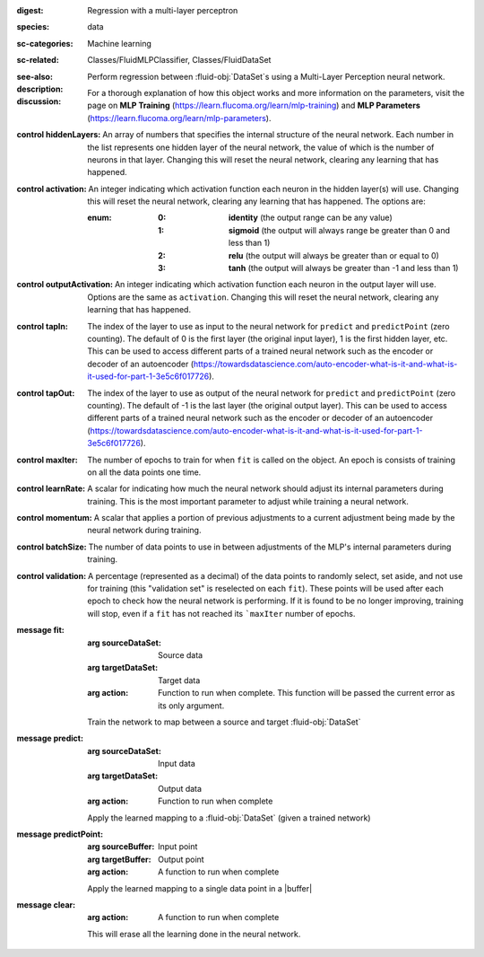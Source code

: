 :digest: Regression with a multi-layer perceptron
:species: data
:sc-categories: Machine learning
:sc-related: Classes/FluidMLPClassifier, Classes/FluidDataSet
:see-also: 
:description: 

  Perform regression between :fluid-obj:`DataSet`\s using a Multi-Layer Perception neural network.

:discussion:

  For a thorough explanation of how this object works and more information on the parameters, visit the page on **MLP Training** (https://learn.flucoma.org/learn/mlp-training) and **MLP Parameters** (https://learn.flucoma.org/learn/mlp-parameters).

:control hiddenLayers:

   An array of numbers that specifies the internal structure of the neural network. Each number in the list represents one hidden layer of the neural network, the value of which is the number of neurons in that layer. Changing this will reset the neural network, clearing any learning that has happened.

:control activation:

   An integer indicating which activation function each neuron in the hidden layer(s) will use. Changing this will reset the neural network, clearing any learning that has happened. The options are:
   
   :enum:
     
     :0: 
      **identity** (the output range can be any value)
     
     :1: 
      **sigmoid** (the output will always range be greater than 0 and less than 1)
     
     :2: 
      **relu** (the output will always be greater than or equal to 0)
     
     :3: 
      **tanh** (the output will always be greater than -1 and less than 1) 

:control outputActivation:

   An integer indicating which activation function each neuron in the output layer will use. Options are the same as ``activation``. Changing this will reset the neural network, clearing any learning that has happened.

:control tapIn:

   The index of the layer to use as input to the neural network for ``predict`` and ``predictPoint`` (zero counting). The default of 0 is the first layer (the original input layer), 1 is the first hidden layer, etc. This can be used to access different parts of a trained neural network such as the encoder or decoder of an autoencoder (https://towardsdatascience.com/auto-encoder-what-is-it-and-what-is-it-used-for-part-1-3e5c6f017726).

:control tapOut:

   The index of the layer to use as output of the neural network for ``predict`` and ``predictPoint`` (zero counting). The default of -1 is the last layer (the original output layer). This can be used to access different parts of a trained neural network such as the encoder or decoder of an autoencoder (https://towardsdatascience.com/auto-encoder-what-is-it-and-what-is-it-used-for-part-1-3e5c6f017726).

:control maxIter:

   The number of epochs to train for when ``fit`` is called on the object. An epoch is consists of training on all the data points one time.

:control learnRate:

   A scalar for indicating how much the neural network should adjust its internal parameters during training. This is the most important parameter to adjust while training a neural network. 

:control momentum:

   A scalar that applies a portion of previous adjustments to a current adjustment being made by the neural network during training.

:control batchSize:

   The number of data points to use in between adjustments of the MLP's internal parameters during training.

:control validation:

   A percentage (represented as a decimal) of the data points to randomly select, set aside, and not use for training (this "validation set" is reselected on each ``fit``). These points will be used after each epoch to check how the neural network is performing. If it is found to be no longer improving, training will stop, even if a ``fit`` has not reached its ```maxIter`` number of epochs.

:message fit:

   :arg sourceDataSet: Source data

   :arg targetDataSet: Target data

   :arg action: Function to run when complete. This function will be passed the current error as its only argument.
   
   Train the network to map between a source and target :fluid-obj:`DataSet`

:message predict:

   :arg sourceDataSet: Input data

   :arg targetDataSet: Output data

   :arg action: Function to run when complete

   Apply the learned mapping to a :fluid-obj:`DataSet` (given a trained network)

:message predictPoint:

   :arg sourceBuffer: Input point

   :arg targetBuffer: Output point

   :arg action: A function to run when complete

   Apply the learned mapping to a single data point in a |buffer|

:message clear:

   :arg action: A function to run when complete

   This will erase all the learning done in the neural network.
